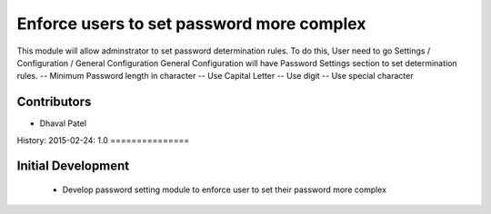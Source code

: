 Enforce users to set password more complex
==========================================
This module will allow adminstrator to set password determination rules.
To do this, User need to go Settings / Configuration / General Configuration
General Configuration will have Password Settings section to set determination rules.
-- Minimum Password length in character
-- Use Capital Letter
-- Use digit
-- Use special character

Contributors
------------
* Dhaval Patel

History:
2015-02-24: 1.0
===============

Initial Development
-------------------
    * Develop password setting module to enforce user to set their password more complex

